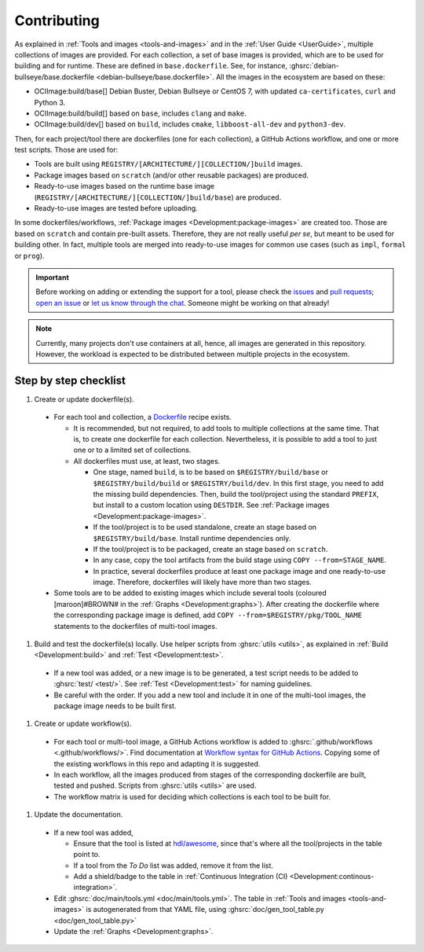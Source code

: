 .. _Development:contributing:

Contributing
############

As explained in :ref:`Tools and images <tools-and-images>` and in the :ref:`User Guide <UserGuide>`,
multiple collections of images are provided.
For each collection, a set of base images is provided, which are to be used for building and for runtime.
These are defined in ``base.dockerfile``.
See, for instance, :ghsrc:`debian-bullseye/base.dockerfile <debian-bullseye/base.dockerfile>`.
All the images in the ecosystem are based on these:

*  OCIImage:build/base[] Debian Buster, Debian Bullseye or CentOS 7, with updated ``ca-certificates``, ``curl`` and Python 3.
*  OCIImage:build/build[] based on ``base``, includes ``clang`` and ``make``.
*  OCIImage:build/dev[] based on ``build``, includes ``cmake``, ``libboost-all-dev`` and ``python3-dev``.

Then, for each project/tool there are dockerfiles (one for each collection), a GitHub Actions workflow, and one or more
test scripts.
Those are used for:

*  Tools are built using ``REGISTRY/[ARCHITECTURE/][COLLECTION/]build`` images.
*  Package images based on ``scratch`` (and/or other reusable packages) are produced.
*  Ready-to-use images based on the runtime base image (``REGISTRY/[ARCHITECTURE/][COLLECTION/]build/base``) are produced.
*  Ready-to-use images are tested before uploading.

In some dockerfiles/workflows, :ref:`Package images <Development:package-images>` are created too.
Those are based on ``scratch`` and contain pre-built assets.
Therefore, they are not really useful *per se*, but meant to be used for building other.
In fact, multiple tools are merged into ready-to-use images for common use cases (such as ``impl``,
``formal`` or ``prog``).

.. important::

   Before working on adding or extending the support for a tool, please check the `issues <https://github.com/hdl/containers/issues>`__ and `pull requests <https://github.com/hdl/containers/pulls>`__; `open an issue <https://github.com/hdl/containers/issues/new>`__ or `let us know through the chat <https://gitter.im/hdl/community>`__.
   Someone might be working on that already!


.. note::

   Currently, many projects don't use containers at all, hence, all images are generated in this repository.
   However, the workload is expected to be distributed between multiple projects in the ecosystem.


Step by step checklist
======================

#. Create or update dockerfile(s).

  *  For each tool and collection, a `Dockerfile <https://docs.docker.com/engine/reference/builder/>`__ recipe exists.

     *  It is recommended, but not required, to add tools to multiple collections at the same time. That is, to create one dockerfile for each collection. Nevertheless, it is possible to add a tool to just one or to a limited set of collections.
     *  All dockerfiles must use, at least, two stages.
 
        *  One stage, named ``build``, is to be based on ``$REGISTRY/build/base`` or ``$REGISTRY/build/build`` or ``$REGISTRY/build/dev``. In this first stage, you need to add the missing build dependencies. Then, build the tool/project using the standard ``PREFIX``, but install to a custom location using ``DESTDIR``. See :ref:`Package images <Development:package-images>`.
        *  If the tool/project is to be used standalone, create an stage based on ``$REGISTRY/build/base``. Install runtime dependencies only.
        *  If the tool/project is to be packaged, create an stage based on ``scratch``.
        *  In any case, copy the tool artifacts from the build stage using ``COPY --from=STAGE_NAME``.
        *  In practice, several dockerfiles produce at least one package image and one ready-to-use image. Therefore, dockerfiles will likely have more than two stages.

  *  Some tools are to be added to existing images which include several tools (coloured [maroon]#BROWN# in the :ref:`Graphs <Development:graphs>`). After creating the dockerfile where the corresponding package image is defined, add ``COPY --from=$REGISTRY/pkg/TOOL_NAME`` statements to the dockerfiles of multi-tool images.

#. Build and test the dockerfile(s) locally. Use helper scripts from :ghsrc:`utils <utils>`, as explained in :ref:`Build <Development:build>` and :ref:`Test <Development:test>`.

  *  If a new tool was added, or a new image is to be generated, a test script needs to be added to :ghsrc:`test/ <test/>`. See :ref:`Test <Development:test>` for naming guidelines.
  *  Be careful with the order. If you add a new tool and include it in one of the multi-tool images, the package image needs to be built first.

#. Create or update workflow(s).

  *  For each tool or multi-tool image, a GitHub Actions workflow is added to :ghsrc:`.github/workflows <.github/workflows/>`. Find documentation at `Workflow syntax for GitHub Actions <https://docs.github.com/en/free-pro-team@latest/actions/reference/workflow-syntax-for-github-actions>`__. Copying some of the existing workflows in this repo and adapting it is suggested.
  *  In each workflow, all the images produced from stages of the corresponding dockerfile are built, tested and pushed. Scripts from :ghsrc:`utils <utils>` are used.
  *  The workflow matrix is used for deciding which collections is each tool to be built for.

#. Update the documentation.

  *  If a new tool was added,
   
     *  Ensure that the tool is listed at `hdl/awesome <https://github.com/hdl/awesome>`__, since that's where all the tool/projects in the table point to.
     *  If a tool from the *To Do* list was added, remove it from the list.
     *  Add a shield/badge to the table in :ref:`Continuous Integration (CI) <Development:continous-integration>`.

  *  Edit :ghsrc:`doc/main/tools.yml <doc/main/tools.yml>`. The table in :ref:`Tools and images <tools-and-images>` is autogenerated from that YAML file, using :ghsrc:`doc/gen_tool_table.py <doc/gen_tool_table.py>`
  *  Update the :ref:`Graphs <Development:graphs>`.
